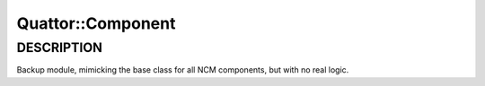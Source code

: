 
###################
Quattor\::Component
###################


***********
DESCRIPTION
***********


Backup module, mimicking the base class for all NCM components, but
with no real logic.

